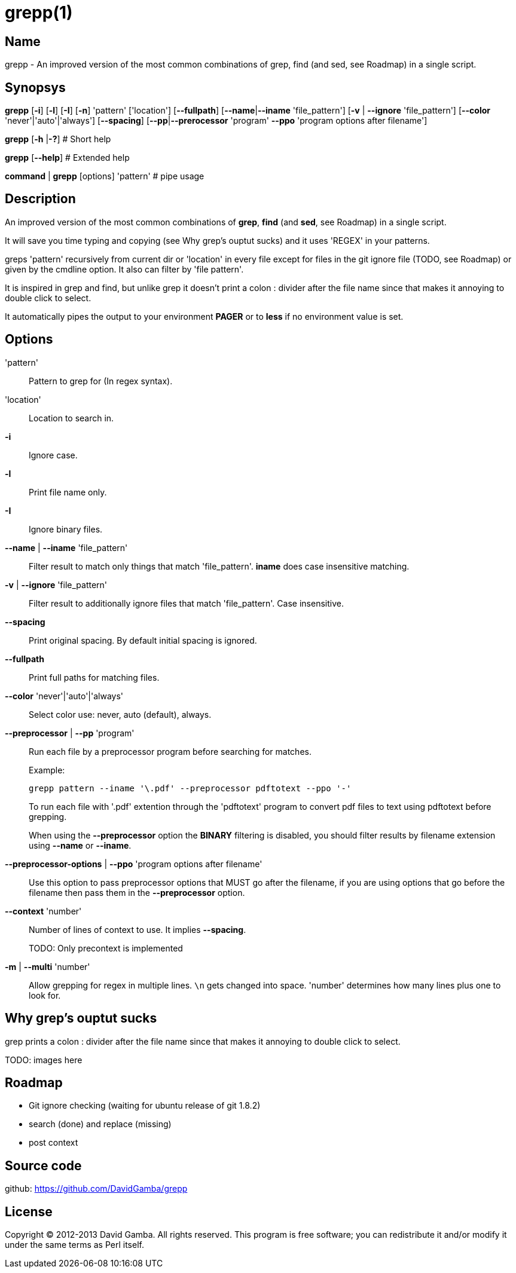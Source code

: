 = grepp(1)

== Name

grepp - An improved version of the most common combinations of grep, find (and
sed, see Roadmap) in a single script.

== Synopsys

*grepp* [*-i*] [*-l*] [*-I*] [*-n*] 'pattern' ['location'] [*--fullpath*]
    [*--name*|*--iname* 'file_pattern'] [*-v* | *--ignore* 'file_pattern']
    [*--color* 'never'|'auto'|'always'] [*--spacing*]
    [*--pp*|*--prerocessor* 'program' *--ppo* 'program options after filename']

*grepp* [*-h* |*-?*] # Short help

*grepp* [*--help*] # Extended help

*command* | *grepp* [options] 'pattern' # pipe usage

== Description

An improved version of the most common combinations of *grep*, *find* (and
*sed*, see Roadmap) in a single script.

It will save you time typing and copying (see Why grep's ouptut sucks) and
it uses 'REGEX' in your patterns.

greps 'pattern' recursively from current dir or 'location' in every file except
for files in the git ignore file (TODO, see Roadmap) or given by the
cmdline option. It also can filter by 'file pattern'.

It is inspired in grep and find, but unlike grep it doesn't print a colon +:+
divider after the file name since that makes it annoying to double click
to select.

It automatically pipes the output to your environment *PAGER* or to *less* if
no environment value is set.

== Options

'pattern':: Pattern to grep for (In regex syntax).

'location':: Location to search in.

*-i*:: Ignore case.

*-l*:: Print file name only.

*-I*:: Ignore binary files.

*--name* | *--iname* 'file_pattern'::

Filter result to match only things that match 'file_pattern'. *iname* does case
insensitive matching.

*-v* | *--ignore* 'file_pattern'::

Filter result to additionally ignore files that match 'file_pattern'. Case
insensitive.

*--spacing*::

Print original spacing. By default initial spacing is ignored.

*--fullpath*::

Print full paths for matching files.

*--color* 'never'|'auto'|'always'::

Select color use: never, auto (default), always.

*--preprocessor* | *--pp* 'program'::

Run each file by a preprocessor program before searching for matches.
+
Example:

  grepp pattern --iname '\.pdf' --preprocessor pdftotext --ppo '-'
+
To run each file with '.pdf' extention through the
'pdftotext' program to convert pdf files to text using pdftotext before
grepping.
+
When using the *--preprocessor* option the *BINARY* filtering is disabled, you
should filter results by filename extension using *--name* or *--iname*.

*--preprocessor-options* | *--ppo* 'program options after filename'::

Use this option to pass preprocessor options that MUST go after the filename,
if you are using options that go before the filename then pass them in the
*--preprocessor* option.

*--context* 'number'::

Number of lines of context to use. It implies *--spacing*.
+
TODO: Only precontext is implemented

*-m* | *--multi* 'number'::

Allow grepping for regex in multiple lines. `\n` gets changed into space.
'number' determines how many lines plus one to look for.

== Why grep's ouptut sucks

grep prints a colon +:+ divider after the file name since that makes it
annoying to double click to select.

TODO: images here

== Roadmap

* Git ignore checking (waiting for ubuntu release of git 1.8.2)
* search (done) and replace (missing)
* post context

== Source code

github: <https://github.com/DavidGamba/grepp>

== License

Copyright (C) 2012-2013 David Gamba. All rights reserved. This program is free
software; you can redistribute it and/or modify it under the same terms as Perl
itself.
